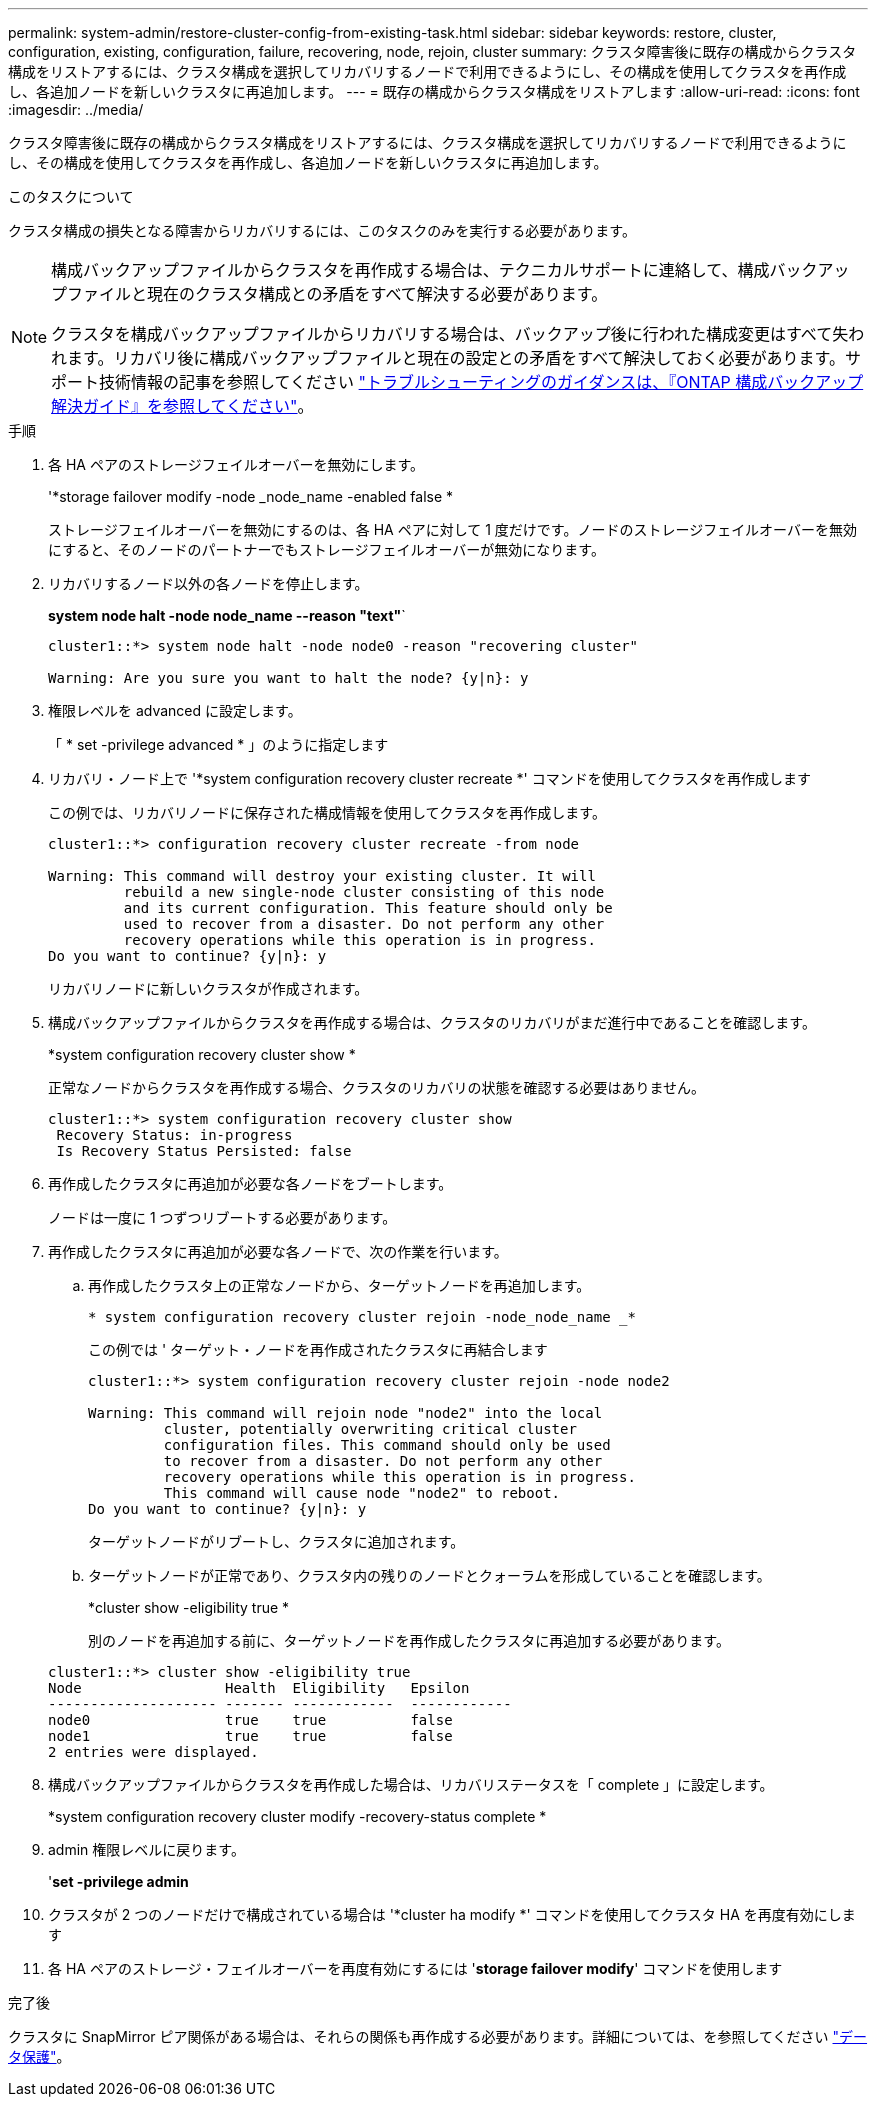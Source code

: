 ---
permalink: system-admin/restore-cluster-config-from-existing-task.html 
sidebar: sidebar 
keywords: restore, cluster, configuration, existing, configuration, failure, recovering, node, rejoin, cluster 
summary: クラスタ障害後に既存の構成からクラスタ構成をリストアするには、クラスタ構成を選択してリカバリするノードで利用できるようにし、その構成を使用してクラスタを再作成し、各追加ノードを新しいクラスタに再追加します。 
---
= 既存の構成からクラスタ構成をリストアします
:allow-uri-read: 
:icons: font
:imagesdir: ../media/


[role="lead"]
クラスタ障害後に既存の構成からクラスタ構成をリストアするには、クラスタ構成を選択してリカバリするノードで利用できるようにし、その構成を使用してクラスタを再作成し、各追加ノードを新しいクラスタに再追加します。

.このタスクについて
クラスタ構成の損失となる障害からリカバリするには、このタスクのみを実行する必要があります。

[NOTE]
====
構成バックアップファイルからクラスタを再作成する場合は、テクニカルサポートに連絡して、構成バックアップファイルと現在のクラスタ構成との矛盾をすべて解決する必要があります。

クラスタを構成バックアップファイルからリカバリする場合は、バックアップ後に行われた構成変更はすべて失われます。リカバリ後に構成バックアップファイルと現在の設定との矛盾をすべて解決しておく必要があります。サポート技術情報の記事を参照してください https://kb.netapp.com/Advice_and_Troubleshooting/Data_Storage_Software/ONTAP_OS/ONTAP_Configuration_Backup_Resolution_Guide["トラブルシューティングのガイダンスは、『ONTAP 構成バックアップ解決ガイド』を参照してください"]。

====
.手順
. 各 HA ペアのストレージフェイルオーバーを無効にします。
+
'*storage failover modify -node _node_name -enabled false *

+
ストレージフェイルオーバーを無効にするのは、各 HA ペアに対して 1 度だけです。ノードのストレージフェイルオーバーを無効にすると、そのノードのパートナーでもストレージフェイルオーバーが無効になります。

. リカバリするノード以外の各ノードを停止します。
+
*system node halt -node node_name --reason "text"*`

+
[listing]
----
cluster1::*> system node halt -node node0 -reason "recovering cluster"

Warning: Are you sure you want to halt the node? {y|n}: y
----
. 権限レベルを advanced に設定します。
+
「 * set -privilege advanced * 」のように指定します

. リカバリ・ノード上で '*system configuration recovery cluster recreate *' コマンドを使用してクラスタを再作成します
+
この例では、リカバリノードに保存された構成情報を使用してクラスタを再作成します。

+
[listing]
----
cluster1::*> configuration recovery cluster recreate -from node

Warning: This command will destroy your existing cluster. It will
         rebuild a new single-node cluster consisting of this node
         and its current configuration. This feature should only be
         used to recover from a disaster. Do not perform any other
         recovery operations while this operation is in progress.
Do you want to continue? {y|n}: y
----
+
リカバリノードに新しいクラスタが作成されます。

. 構成バックアップファイルからクラスタを再作成する場合は、クラスタのリカバリがまだ進行中であることを確認します。
+
*system configuration recovery cluster show *

+
正常なノードからクラスタを再作成する場合、クラスタのリカバリの状態を確認する必要はありません。

+
[listing]
----
cluster1::*> system configuration recovery cluster show
 Recovery Status: in-progress
 Is Recovery Status Persisted: false
----
. 再作成したクラスタに再追加が必要な各ノードをブートします。
+
ノードは一度に 1 つずつリブートする必要があります。

. 再作成したクラスタに再追加が必要な各ノードで、次の作業を行います。
+
.. 再作成したクラスタ上の正常なノードから、ターゲットノードを再追加します。
+
`* system configuration recovery cluster rejoin -node_node_name _*`

+
この例では ' ターゲット・ノードを再作成されたクラスタに再結合します

+
[listing]
----
cluster1::*> system configuration recovery cluster rejoin -node node2

Warning: This command will rejoin node "node2" into the local
         cluster, potentially overwriting critical cluster
         configuration files. This command should only be used
         to recover from a disaster. Do not perform any other
         recovery operations while this operation is in progress.
         This command will cause node "node2" to reboot.
Do you want to continue? {y|n}: y
----
+
ターゲットノードがリブートし、クラスタに追加されます。

.. ターゲットノードが正常であり、クラスタ内の残りのノードとクォーラムを形成していることを確認します。
+
*cluster show -eligibility true *

+
別のノードを再追加する前に、ターゲットノードを再作成したクラスタに再追加する必要があります。

+
[listing]
----
cluster1::*> cluster show -eligibility true
Node                 Health  Eligibility   Epsilon
-------------------- ------- ------------  ------------
node0                true    true          false
node1                true    true          false
2 entries were displayed.
----


. 構成バックアップファイルからクラスタを再作成した場合は、リカバリステータスを「 complete 」に設定します。
+
*system configuration recovery cluster modify -recovery-status complete *

. admin 権限レベルに戻ります。
+
'*set -privilege admin*

. クラスタが 2 つのノードだけで構成されている場合は '*cluster ha modify *' コマンドを使用してクラスタ HA を再度有効にします
. 各 HA ペアのストレージ・フェイルオーバーを再度有効にするには '*storage failover modify*' コマンドを使用します


.完了後
クラスタに SnapMirror ピア関係がある場合は、それらの関係も再作成する必要があります。詳細については、を参照してください link:../data-protection/index.html["データ保護"]。
